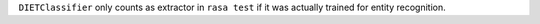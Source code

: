 ``DIETClassifier`` only counts as extractor in ``rasa test`` if it was actually trained for entity recognition.


